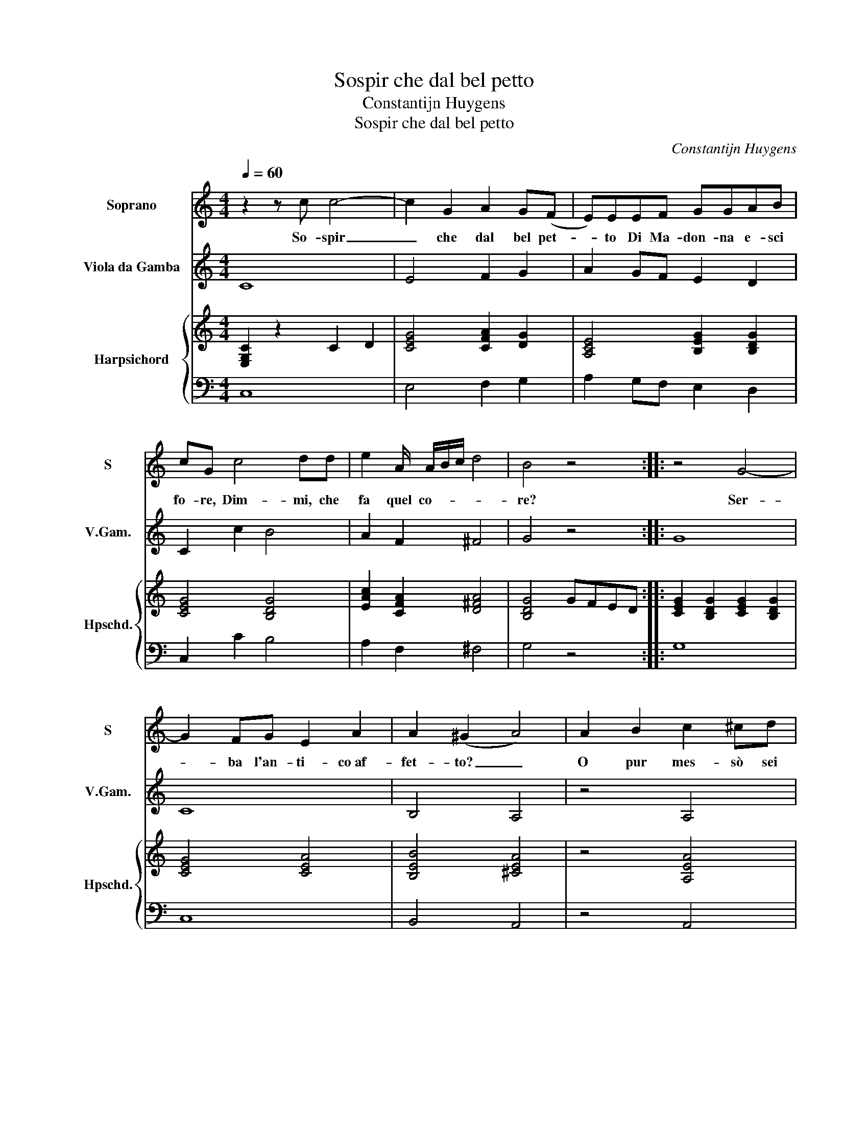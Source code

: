 X:1
T:Sospir che dal bel petto
T:Constantijn Huygens
T:Sospir che dal bel petto
C:Constantijn Huygens
%%score 1 2 { ( 3 5 ) | 4 }
L:1/8
Q:1/4=60
M:4/4
K:C
V:1 treble nm="Soprano" snm="S"
V:2 treble transpose=-12 nm="Viola da Gamba" snm="V.Gam."
V:3 treble nm="Harpsichord" snm="Hpschd."
V:5 treble 
V:4 bass 
V:1
 z2 z c c4- | c2 G2 A2 G(F | E)EEF GGAB | cG c4 dd | e2 A/ A/B/c/ d4 | B4 z4 :: z4 G4- | %7
w: So- spir|_ che dal bel pet-|* to Di Ma- don- na e- sci|fo- re, Dim- mi, che|fa quel co- * * *|re?|Ser-|
 G2 FG E2 A2 | A2 (^G2 A4) | A2 B2 c2 ^cd | e2 f2 ^c2 d2 | d2 (^c2 d2) A2 | d6 G2 | B2 c2 d2 e2 | %14
w: * ba l'an- ti- co af-|fet- to? _|O pur mes- sò sei|tu di no- vo a-|mo- re _ D'he|nò più|to- sto si- a|
 z2 G4 G2 | ^F4 G2 GA | B2 Bc d2 e2 | B2 c2 c2 B2 | c8 :| %19
w: So- spi-|ra- ta, so- spi|ra- ta da lei la|mor- te mi- *|a.|
V:2
 C8 | E4 F2 G2 | A2 GF E2 D2 | C2 c2 B4 | A2 F2 ^F4 | G4 z4 :: G8 | C8 | B,4 A,4 | z4 A,4 | A8 | %11
 A4 ^F4- | F2 ^F2 G4 | GF E2 D2 C2 | z4 B,2 C2 | A,4 G,4 | G4 G,4 | G,8 | C8 :| %19
V:3
 [E,G,C]2 z2 C2 D2 | [CEG]4 [CFA]2 [DG]2 | [A,CE]4 [B,EG]2 [B,DG]2 | [CEG]4 [B,DG]4 | %4
 [EAc]2 [CFA]2 [D^FA]4 | [B,DG]4 GFED :: [CEG]2 [B,DG]2 [CEG]2 [B,DG]2 | [CEG]4 [CEA]4 | %8
 [B,EB]4 [^CEA]4 | z4 [A,EA]4 | [EAc]2 [FAc]2 [EA^c]2 [FAd]2 | [^CEA]4 [D^FA]4 | [D^FA]4 [DGB]4 | %13
 [B,DG]2 [CEG]2 [DFA]2 [CEGc]2 | z4 [DG]4 | [A,D^F]4 [B,DG]4 | [DGB]4 [DB]2 [Ec]2 | G6 F2- | %18
 FE/F/ ED E4 :| %19
V:4
 C,8 | E,4 F,2 G,2 | A,2 G,F, E,2 D,2 | C,2 C2 B,4 | A,2 F,2 ^F,4 | G,4 z4 :: G,8 | C,8 | %8
 B,,4 A,,4 | z4 A,,4 | A,8 | A,4 ^F,4- | F,2 ^F,2 G,4 | G,F, E,2 D,2 C,2 | z4 B,,2 C,2 | %15
 A,,4 G,,4 | G,4 G,,4 | G,,8 | C,8 :| %19
V:5
 x8 | x8 | x8 | x8 | x8 | x8 :: x8 | x8 | x8 | x8 | x8 | x8 | x8 | x8 | x8 | x8 | x8 | %17
 [B,D]2 [CE]2 C2 [B,D]2 | [G,C]8 :| %19

